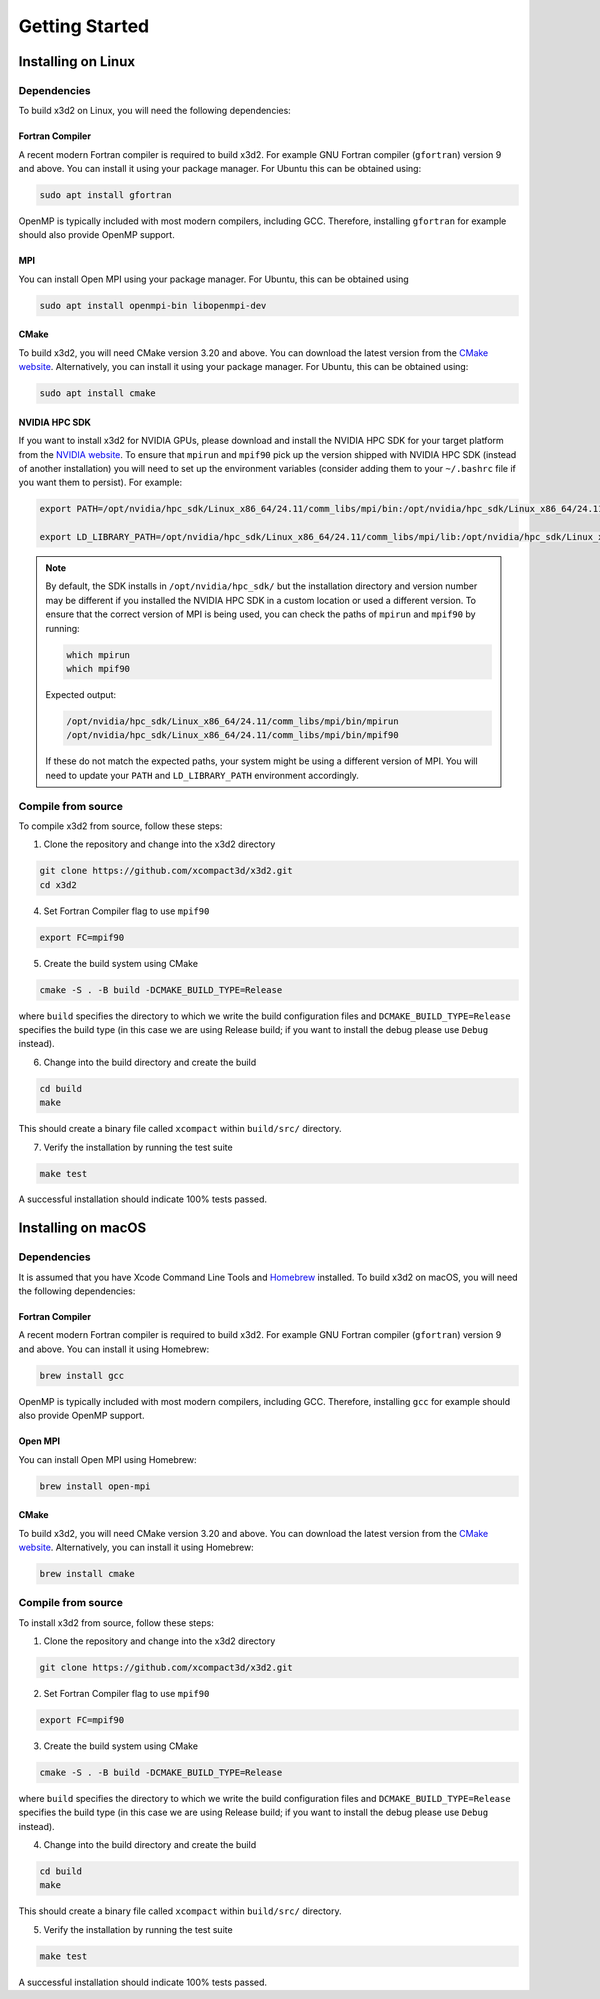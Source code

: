 Getting Started
===============

Installing on Linux
-------------------

Dependencies
~~~~~~~~~~~~

To build x3d2 on Linux, you will need the following dependencies:

Fortran Compiler
^^^^^^^^^^^^^^^^

A recent modern Fortran compiler is required to build x3d2. For example GNU Fortran compiler (``gfortran``) version 9 and above. You can install it using your package manager. For Ubuntu this can be obtained using:

.. code-block:: bash
   
   sudo apt install gfortran

OpenMP is typically included with most modern compilers, including GCC. Therefore, installing ``gfortran`` for example should also provide OpenMP support.

MPI
^^^

You can install Open MPI using your package manager. For Ubuntu, this can be obtained using

.. code-block:: bash

   sudo apt install openmpi-bin libopenmpi-dev

CMake
^^^^^

To build x3d2, you will need CMake version 3.20 and above. You can download the latest version from the `CMake website <https://cmake.org/download/>`_. Alternatively, you can install it using your package manager. For Ubuntu, this can be obtained using:

.. code-block:: bash

   sudo apt install cmake

NVIDIA HPC SDK
^^^^^^^^^^^^^^

If you want to install x3d2 for NVIDIA GPUs, please download and install the NVIDIA HPC SDK for your target platform from the `NVIDIA website <https://developer.nvidia.com/hpc-sdk-downloads>`_. To ensure that ``mpirun`` and ``mpif90`` pick up the version shipped with NVIDIA HPC SDK (instead of another installation) you will need to set up the environment variables (consider adding them to your ``~/.bashrc`` file if you want them to persist). For example:

.. code-block:: bash

   export PATH=/opt/nvidia/hpc_sdk/Linux_x86_64/24.11/comm_libs/mpi/bin:/opt/nvidia/hpc_sdk/Linux_x86_64/24.11/compilers/bin:$PATH

   export LD_LIBRARY_PATH=/opt/nvidia/hpc_sdk/Linux_x86_64/24.11/comm_libs/mpi/lib:/opt/nvidia/hpc_sdk/Linux_x86_64/24.11/compilers/lib:$LD_LIBRARY_PATH

.. note::

   By default, the SDK installs in ``/opt/nvidia/hpc_sdk/`` but the installation directory and version number may be different if you installed the NVIDIA HPC SDK in a custom location or used a different version. To ensure that the correct version of MPI is being used, you can check the paths of ``mpirun`` and ``mpif90`` by running:

   .. code-block:: bash

      which mpirun
      which mpif90
   
   Expected output:

   .. code-block:: bash

      /opt/nvidia/hpc_sdk/Linux_x86_64/24.11/comm_libs/mpi/bin/mpirun
      /opt/nvidia/hpc_sdk/Linux_x86_64/24.11/comm_libs/mpi/bin/mpif90
   
   If these do not match the expected paths, your system might be using a different version of MPI. You will need to update your ``PATH`` and ``LD_LIBRARY_PATH`` environment accordingly.

Compile from source
~~~~~~~~~~~~~~~~~~~~

To compile x3d2 from source, follow these steps:

1. Clone the repository and change into the x3d2 directory

.. code-block:: bash

   git clone https://github.com/xcompact3d/x3d2.git
   cd x3d2


4. Set Fortran Compiler flag to use ``mpif90``

.. code-block:: bash

   export FC=mpif90

5. Create the build system using CMake

.. code-block:: bash

   cmake -S . -B build -DCMAKE_BUILD_TYPE=Release

where ``build`` specifies the directory to which we write the build configuration files and ``DCMAKE_BUILD_TYPE=Release`` specifies the build type (in this case we are using Release build; if you want to install the debug please use ``Debug`` instead).

6. Change into the build directory and create the build

.. code-block:: bash

   cd build
   make

This should create a binary file called ``xcompact`` within ``build/src/`` directory.

7. Verify the installation by running the test suite

.. code-block:: bash

   make test

A successful installation should indicate 100% tests passed.


Installing on macOS
-------------------

Dependencies
~~~~~~~~~~~~

It is assumed that you have Xcode Command Line Tools and `Homebrew <https://brew.sh/>`_ installed. To build x3d2 on macOS, you will need the following dependencies:

Fortran Compiler
^^^^^^^^^^^^^^^^

A recent modern Fortran compiler is required to build x3d2. For example GNU Fortran compiler (``gfortran``) version 9 and above. You can install it using Homebrew:

.. code-block:: bash

   brew install gcc

OpenMP is typically included with most modern compilers, including GCC. Therefore, installing ``gcc`` for example should also provide OpenMP support.

Open MPI
^^^^^^^^

You can install Open MPI using Homebrew:

.. code-block:: bash

   brew install open-mpi

CMake
^^^^^

To build x3d2, you will need CMake version 3.20 and above. You can download the latest version from the `CMake website <https://cmake.org/download/>`_. Alternatively, you can install it using Homebrew:

.. code-block:: bash

   brew install cmake

Compile from source
~~~~~~~~~~~~~~~~~~~

To install x3d2 from source, follow these steps:

1. Clone the repository and change into the x3d2 directory

.. code-block:: bash

   git clone https://github.com/xcompact3d/x3d2.git

2. Set Fortran Compiler flag to use ``mpif90``

.. code-block:: bash

   export FC=mpif90

3. Create the build system using CMake

.. code-block:: bash

   cmake -S . -B build -DCMAKE_BUILD_TYPE=Release

where ``build`` specifies the directory to which we write the build configuration files and ``DCMAKE_BUILD_TYPE=Release`` specifies the build type (in this case we are using Release build; if you want to install the debug please use ``Debug`` instead).

4. Change into the build directory and create the build

.. code-block:: bash

   cd build
   make

This should create a binary file called ``xcompact`` within ``build/src/`` directory.

5. Verify the installation by running the test suite

.. code-block:: bash

   make test

A successful installation should indicate 100% tests passed.